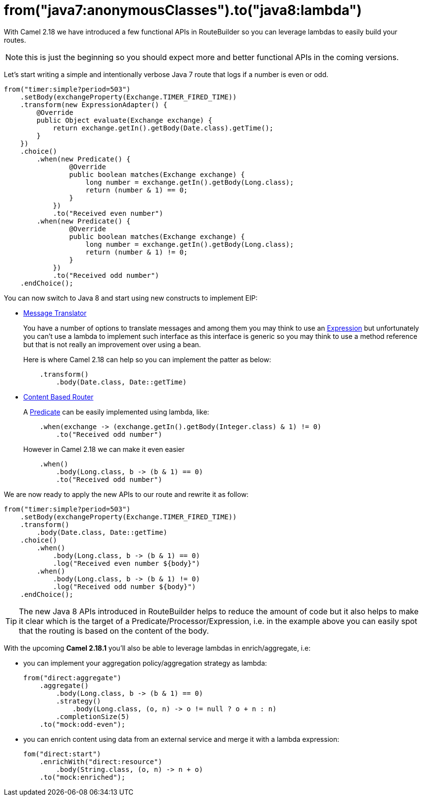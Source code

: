 = from("java7:anonymousClasses").to("java8:lambda")
:hp-tags: camel, java8

With Camel 2.18 we have introduced a few functional APIs in RouteBuilder so you can leverage lambdas to easily build your routes.

NOTE: this is just the beginning so you should expect more and better functional APIs in the coming versions.

Let's start writing a simple and intentionally verbose Java 7 route that logs if a number is even or odd.

[source,java]
--
from("timer:simple?period=503")
    .setBody(exchangeProperty(Exchange.TIMER_FIRED_TIME))
    .transform(new ExpressionAdapter() {
        @Override
        public Object evaluate(Exchange exchange) {
            return exchange.getIn().getBody(Date.class).getTime();
        }
    })
    .choice()
        .when(new Predicate() {
                @Override
                public boolean matches(Exchange exchange) {
                    long number = exchange.getIn().getBody(Long.class);
                    return (number & 1) == 0;
                }
            })
            .to("Received even number")
        .when(new Predicate() {
                @Override
                public boolean matches(Exchange exchange) {
                    long number = exchange.getIn().getBody(Long.class);
                    return (number & 1) != 0;
                }
            })
            .to("Received odd number")
    .endChoice();
--

You can now switch to Java 8 and start using new constructs to implement EIP:

* http://camel.apache.org/message-translator.html[Message Translator]
+
You have a number of options to translate messages and among them you may think to use an http://camel.apache.org/expression.html[Expression] but unfortunately you can't use a lambda to implement such interface as this interface is generic so you may think to use a method reference but that is not really an improvement over using a bean.
+
Here is where Camel 2.18 can help so you can implement the patter as below:
+
[source,java]
--
    .transform()
        .body(Date.class, Date::getTime)
--

* http://camel.apache.org/content-based-router.html[Content Based Router]
+
A http://camel.apache.org/predicate.html[Predicate] can be easily implemented using lambda, like:
+
[source,java]
--
    .when(exchange -> (exchange.getIn().getBody(Integer.class) & 1) != 0)
        .to("Received odd number")
--
+
However in Camel 2.18 we can make it even easier
+
[source,java]
--
    .when()
        .body(Long.class, b -> (b & 1) == 0)
        .to("Received odd number")
--

We are now ready to apply the new APIs to our route and rewrite it as follow:

[source,java]
--
from("timer:simple?period=503")
    .setBody(exchangeProperty(Exchange.TIMER_FIRED_TIME))
    .transform()
        .body(Date.class, Date::getTime)
    .choice()
        .when()
            .body(Long.class, b -> (b & 1) == 0)
            .log("Received even number ${body}")
        .when()
            .body(Long.class, b -> (b & 1) != 0)
            .log("Received odd number ${body}")
    .endChoice();
--

TIP: The new Java 8 APIs introduced in RouteBuilder helps to reduce the amount of code but it also helps to make it clear which is the target of a Predicate/Processor/Expression,  i.e. in the example above you can easily spot that the routing is based on the content of the body.

With the upcoming *Camel 2.18.1* you'll also be able to leverage lambdas in enrich/aggregate, i.e:

* you can implement your aggregation policy/aggregation strategy as lambda:
+
[source,java]
--
from("direct:aggregate")
    .aggregate()
        .body(Long.class, b -> (b & 1) == 0)
        .strategy()
            .body(Long.class, (o, n) -> o != null ? o + n : n)
        .completionSize(5)
    .to("mock:odd-even");
--

* you can enrich content using data from an external service and merge it with a lambda expression:
+
[source,java]
--
fom("direct:start")
    .enrichWith("direct:resource")
        .body(String.class, (o, n) -> n + o)
    .to("mock:enriched");
--

